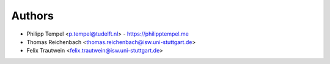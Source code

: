 
Authors
=======

* Philipp Tempel <p.tempel@tudelft.nl> - https://philipptempel.me
* Thomas Reichenbach <thomas.reichenbach@isw.uni-stuttgart.de>
* Felix Trautwein <felix.trautwein@isw.uni-stuttgart.de>
